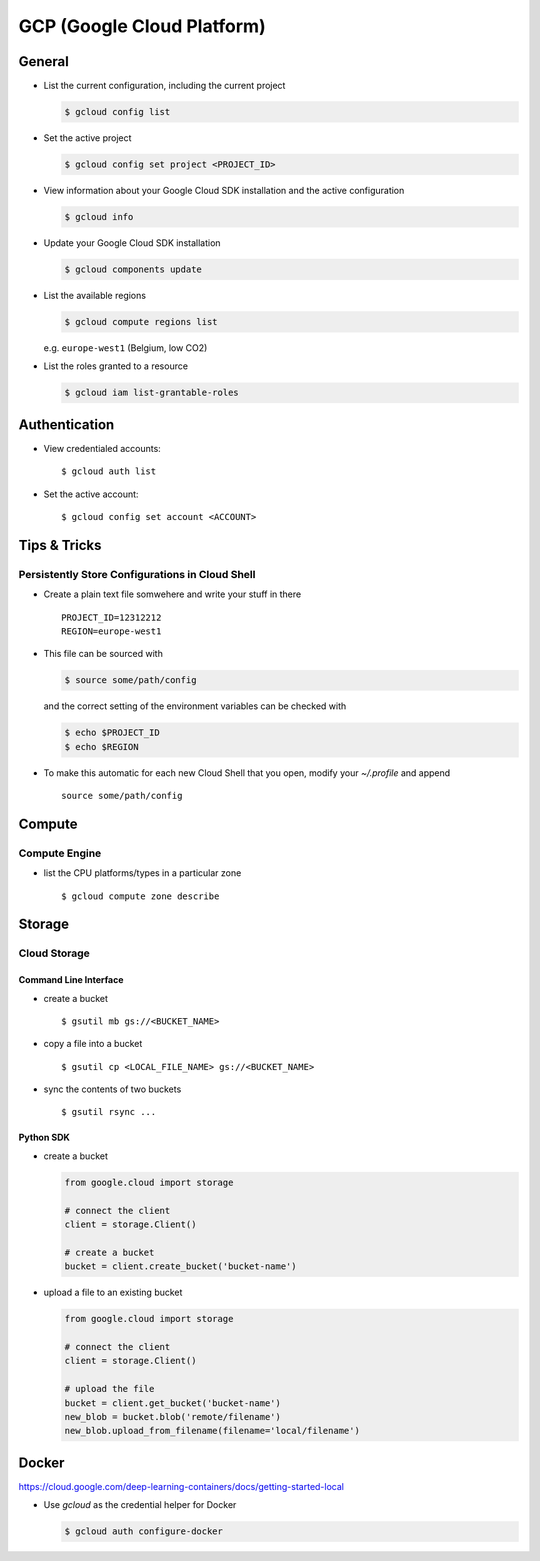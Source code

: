 ***************************
GCP (Google Cloud Platform)
***************************

General
=======

- List the current configuration, including the current project

  .. code:: bash

     $ gcloud config list

- Set the active project

  .. code:: bash

     $ gcloud config set project <PROJECT_ID>

- View information about your Google Cloud SDK installation and the active configuration

  .. code:: bash

     $ gcloud info

- Update your Google Cloud SDK installation

  .. code:: bash

     $ gcloud components update

- List the available regions

  .. code:: bash

     $ gcloud compute regions list

  e.g. ``europe-west1`` (Belgium, low CO2)

- List the roles granted to a resource

  .. code:: bash

     $ gcloud iam list-grantable-roles


Authentication
==============

- View credentialed accounts::

  $ gcloud auth list

- Set the active account::

  $ gcloud config set account <ACCOUNT>



Tips & Tricks
=============

Persistently Store Configurations in Cloud Shell
------------------------------------------------

- Create a plain text file somwehere and write your stuff in there ::

     PROJECT_ID=12312212
     REGION=europe-west1

- This file can be sourced with

  .. code:: bash

     $ source some/path/config

  and the correct setting of the environment variables can be checked with

  .. code:: bash

     $ echo $PROJECT_ID
     $ echo $REGION

- To make this automatic for each new Cloud Shell that you open,
  modify your `~/.profile` and append ::

     source some/path/config



Compute
=======

Compute Engine
--------------

- list the CPU platforms/types in a particular zone ::

  $ gcloud compute zone describe



Storage
=======


Cloud Storage
-------------


Command Line Interface
^^^^^^^^^^^^^^^^^^^^^^

- create a bucket ::

  $ gsutil mb gs://<BUCKET_NAME>

- copy a file into a bucket ::

  $ gsutil cp <LOCAL_FILE_NAME> gs://<BUCKET_NAME>

- sync the contents of two buckets ::

  $ gsutil rsync ...


Python SDK
^^^^^^^^^^

- create a bucket

  .. code:: python

    from google.cloud import storage

    # connect the client
    client = storage.Client()

    # create a bucket
    bucket = client.create_bucket('bucket-name')

- upload a file to an existing bucket

  .. code:: python

    from google.cloud import storage

    # connect the client
    client = storage.Client()

    # upload the file
    bucket = client.get_bucket('bucket-name')
    new_blob = bucket.blob('remote/filename')
    new_blob.upload_from_filename(filename='local/filename')



Docker
======

https://cloud.google.com/deep-learning-containers/docs/getting-started-local

- Use `gcloud` as the credential helper for Docker

  .. code:: bash

     $ gcloud auth configure-docker
